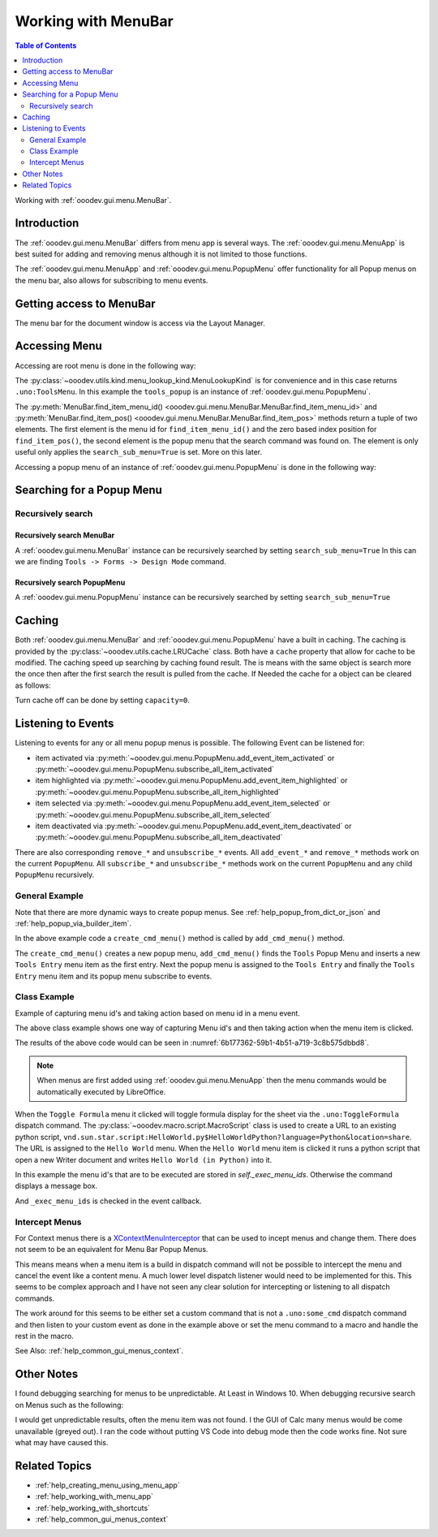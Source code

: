 .. _help_working_with_menu_bar:

Working with MenuBar
====================

.. contents:: Table of Contents
    :local:
    :backlinks: top
    :depth: 2   

Working with :ref:`ooodev.gui.menu.MenuBar`.

Introduction
------------

The :ref:`ooodev.gui.menu.MenuBar` differs from menu app is several ways.
The :ref:`ooodev.gui.menu.MenuApp` is best suited for adding and removing menus although it is not limited to those functions.

The :ref:`ooodev.gui.menu.MenuApp` and :ref:`ooodev.gui.menu.PopupMenu` offer functionality for all Popup menus on the menu bar, also allows for subscribing to menu events.

Getting access to MenuBar
-------------------------

The menu bar for the document window is access via the Layout Manager.


.. tabs::

    .. code-tab:: python

        from ooodev.calc import CalcDoc
        # ...

        doc = CalcDoc.from_current_doc()

        # to get the frame the document must be active
        # activation would not be necessary if the document is already active or running in a macro.
        doc.activate()
        frame_component = doc.get_frame_comp()
        assert frame_component is not None
        mb = frame_component.layout_manager.get_menu_bar()
        assert mb is not None

    .. only:: html

        .. cssclass:: tab-none

            .. group-tab:: None


Accessing Menu
--------------

Accessing are root menu is done in the following way:

.. tabs::

    .. code-tab:: python

        from ooodev.utils.kind.menu_lookup_kind import MenuLookupKind
        # ...

        menu_id, _ = mb.find_item_menu_id(cmd=str(MenuLookupKind.TOOLS))
        tools_popup = mb.get_popup_menu(menu_id)

    .. only:: html

        .. cssclass:: tab-none

            .. group-tab:: None

The :py:class:`~ooodev.utils.kind.menu_lookup_kind.MenuLookupKind` is for convenience and in this case returns ``.uno:ToolsMenu``.
In this example the ``tools_popup`` is an instance of :ref:`ooodev.gui.menu.PopupMenu`.

The :py:meth:`MenuBar.find_item_menu_id() <ooodev.gui.menu.MenuBar.MenuBar.find_item_menu_id>` and :py:meth:`MenuBar.find_item_pos() <ooodev.gui.menu.MenuBar.MenuBar.find_item_pos>` methods return a tuple of two elements.
The first element is the menu id for ``find_item_menu_id()`` and the zero based index position for ``find_item_pos()``,
the second element is the popup menu that the search command was found on.
The element is only useful only applies the ``search_sub_menu=True`` is set. More on this later.

Accessing a popup menu of an instance of :ref:`ooodev.gui.menu.PopupMenu` is done in the following way:

.. tabs::

    .. code-tab:: python

        >>> menu_id, _ = tools_popup.find_item_menu_id(".uno:ToolsFormsMenu")
        >>> forms_menu = tools_popup.get_popup_menu(menu_id)
        >>> len(forms_menu)
        12

    .. only:: html

        .. cssclass:: tab-none

            .. group-tab:: None

Searching for a Popup Menu
--------------------------

Recursively search
^^^^^^^^^^^^^^^^^^

Recursively search MenuBar
""""""""""""""""""""""""""

A :ref:`ooodev.gui.menu.MenuBar` instance can be recursively searched by setting ``search_sub_menu=True``
In this can we are finding ``Tools -> Forms -> Design Mode`` command.

.. tabs::

    .. code-tab:: python

        >>> design_menu_id, popup = mb.find_item_menu_id(
        >>> 	cmd=".uno:SwitchControlDesignMode",
        >>> 	search_sub_menu=True,
        >>> )
        >>> if popup is not None:
        >>> 	print(popup.get_command(design_menu_id), design_menu_id, sep=": ")
        .uno:SwitchControlDesignMode: 563

    .. only:: html

        .. cssclass:: tab-none

            .. group-tab:: None

Recursively search PopupMenu
""""""""""""""""""""""""""""

A :ref:`ooodev.gui.menu.PopupMenu` instance can be recursively searched by setting ``search_sub_menu=True``

.. tabs::

    .. code-tab:: python

        >>> tool_menu_id, _ = mb.find_item_menu_id(str(MenuLookupKind.TOOLS))
        >>> tool_popup = mb.get_popup_menu(tool_menu_id)
        >>> assert tool_popup is not None
        >>> design_menu_id, popup = tool_popup.find_item_menu_id(
        >>> 	cmd=".uno:SwitchControlDesignMode",
        >>> 	search_sub_menu=True,
        >>> )
        >>> if popup is not None:
        >>> 	print(popup.get_command(design_menu_id), design_menu_id, sep=": ")
        .uno:SwitchControlDesignMode: 563

    .. only:: html

        .. cssclass:: tab-none

            .. group-tab:: None

Caching
-------

Both :ref:`ooodev.gui.menu.MenuBar` and :ref:`ooodev.gui.menu.PopupMenu` have a built in caching.
The caching is provided by the :py:class:`~ooodev.utils.cache.LRUCache` class.
Both have a ``cache`` property that allow for cache to be modified.
The caching speed up searching by caching found result.
The is means with the same object is search more the once then after the first search the result is pulled from the cache.
If Needed the cache for a object can be cleared as follows:

.. tabs::

    .. code-tab:: python

        doc.activate()
        comp = doc.get_frame_comp()
        assert comp is not None
        lm = comp.layout_manager
        mb = lm.get_menu_bar()
        assert mb is not None

        # ...
        # clear the cache
        mb.cache.clear()

    .. only:: html

        .. cssclass:: tab-none

            .. group-tab:: None

Turn cache off can be done by setting ``capacity=0``.

.. tabs::

    .. code-tab:: python

        i, command_menu = mb.find_item_menu_id("MyCommand", True)
        if command_menu:
            # turn cache off for menu
            command_menu.cache.capacity = 0

    .. only:: html

        .. cssclass:: tab-none

            .. group-tab:: None

Listening to Events
-------------------

Listening to events for any or all menu popup menus is possible. The following Event can be listened for:

- item activated via :py:meth:`~ooodev.gui.menu.PopupMenu.add_event_item_activated` or :py:meth:`~ooodev.gui.menu.PopupMenu.subscribe_all_item_activated`
- item highlighted  via :py:meth:`~ooodev.gui.menu.PopupMenu.add_event_item_highlighted` or :py:meth:`~ooodev.gui.menu.PopupMenu.subscribe_all_item_highlighted`
- item selected via :py:meth:`~ooodev.gui.menu.PopupMenu.add_event_item_selected` or :py:meth:`~ooodev.gui.menu.PopupMenu.subscribe_all_item_selected`
- item deactivated via :py:meth:`~ooodev.gui.menu.PopupMenu.add_event_item_deactivated` or :py:meth:`~ooodev.gui.menu.PopupMenu.subscribe_all_item_deactivated`

There are also corresponding ``remove_*`` and ``unsubscribe_*`` events.
All ``add_event_*`` and ``remove_*``  methods  work on the current ``PopupMenu``.
All ``subscribe_*``  and ``unsubscribe_*`` methods work on the current ``PopupMenu`` and any child ``PopupMenu`` recursively.

General Example
^^^^^^^^^^^^^^^

Note that there are more dynamic ways to create popup menus.
See :ref:`help_popup_from_dict_or_json` and :ref:`help_popup_via_builder_item`.

.. tabs::

    .. code-tab:: python

        from ooodev.gui.menu.popup_menu import PopupMenu
        from typing import Any, cast, TYPE_CHECKING

        if TYPE_CHECKING:
            from com.sun.star.awt import MenuEvent

        def on_my_cmd_menu_select(src: Any, event: EventArgs, menu: PopupMenu) -> None:
            print("Menu Selected")
            me = cast("MenuEvent", event.event_data)
            print("MenuId", me.MenuId)

            pos = menu.get_item_pos(me.MenuId)
            menu_type = menu.get_item_type(pos)
            if menu_type == MenuItemType.SEPARATOR:
                return
            enabled = menu.is_item_enabled(me.MenuId)
            if not enabled:
                return
            cmd = menu.get_command(me.MenuId)
            if cmd == "MyCommand1":
                print("Found Command", cmd)
                doc = Lo.current_doc
                doc.msgbox("Found Command 1", title="Info", boxtype=1)
            elif cmd == "MyCommand2":
                print("Found Command", cmd)

        def on_menu_my_cmd_highlighted(src: Any, event: EventArgs, menu: PopupMenu) -> None:
            print("Menu Highlighted")
            me = cast("MenuEvent", event.event_data)
            print("MenuId", me.MenuId)
            pos = menu.get_item_pos(me.MenuId)
            menu_type = menu.get_item_type(pos)
            if menu_type == MenuItemType.SEPARATOR:
                return
            cmd = menu.get_command(me.MenuId)
            if cmd:
                print("Command", cmd)

        def create_cmd_menu() -> PopupMenu:
            pm = PopupMenu.from_lo()
            pm.insert_item(0, "~First Entry", MenuItemStyleKind.NONE, 0)
            pm.insert_item(1, "~First Radio Entry", MenuItemStyleKind.RADIOCHECK | MenuItemStyleKind.AUTOCHECK, 1)
            pm.insert_item(2, "~Second Radio Entry", MenuItemStyleKind.RADIOCHECK | MenuItemStyleKind.AUTOCHECK, 2)
            pm.insert_item(3, "~Third RadioEntry", MenuItemStyleKind.RADIOCHECK | MenuItemStyleKind.AUTOCHECK, 3)
            pm.insert_separator(4)
            pm.insert_item(4, "F~ifth Entry", MenuItemStyleKind.CHECKABLE | MenuItemStyleKind.AUTOCHECK, 5)
            pm.insert_item(5, "~Fourth Entry", MenuItemStyleKind.CHECKABLE | MenuItemStyleKind.AUTOCHECK, 6)
            pm.enable_item(1, False)
            pm.insert_item(6, "~Sixth Entry", 0, 7)
            pm.insert_item(7, "~EightEntry", MenuItemStyleKind.RADIOCHECK | MenuItemStyleKind.AUTOCHECK, 8)
            for i in range(8):
                pm.set_command(i, f"MyCommand{i}")
            pm.check_item(2, True)
            return pm

        def add_cmd_menu() -> None:
            menu_id, _ = mb.find_item_menu_id(str(MenuLookupKind.TOOLS))
            if menu_id < 0:
                raise Exception("Tools Menu not found!")

            tools_popup = mb.get_popup_menu(menu_id)
            if not tools_popup:
                raise Exception(f"Did not find popup menu for menu id: {menu_id}")

            new_id = tools_popup.get_max_menu_id() + 1
            pm = create_cmd_menu()
            # add a new Tools Entry as the first menu item in the Tools Menu
            te_popup.insert_item(new_id, "~Tools Entry", MenuItemStyleKind.NONE, 0)
            te_popup.set_command(new_id, "MyCommand")

            
            te_popup.set_popup_menu(new_id, pm)
            new_pop = te_popup.get_popup_menu(new_id)
            if new_pop is None:
                # should never happen but also keeps type chekers happy
                rasie Exception(f"Not able to find menu inserted into Tools Entry menu for menu idL {new_id})
            
            # subscribe all menu items to highlighted and selected
            mb.subscribe_all_item_highlighted(on_menu_my_cmd_highlighted)
            mb.subscribe_all_item_selected(on_my_cmd_menu_select)

    .. only:: html

        .. cssclass:: tab-none

            .. group-tab:: None

In the above example code a ``create_cmd_menu()`` method is called by ``add_cmd_menu()`` method.

The ``create_cmd_menu()`` creates a new popup menu, ``add_cmd_menu()`` finds the ``Tools`` Popup Menu and inserts a new ``Tools Entry`` menu item as the first entry.
Next the popup menu is assigned to the ``Tools Entry`` and finally the ``Tools Entry`` menu item and its popup menu subscribe to events.

Class Example
^^^^^^^^^^^^^

Example of capturing menu id's and taking action based on menu id in a menu event.

.. tabs::

    .. code-tab:: python

        from __future__ import annotations
        from typing import Any, cast, TYPE_CHECKING
        from ooodev.calc import CalcDoc
        from ooodev.events.args.event_args import EventArgs
        from ooodev.gui.menu.menu_bar import MenuBar
        from ooodev.gui.menu.popup_menu import PopupMenu
        from ooodev.loader import Lo
        from ooodev.macro.script.macro_script import MacroScript
        from ooodev.utils.kind.menu_item_style_kind import MenuItemStyleKind
        from ooodev.utils.kind.menu_lookup_kind import MenuLookupKind

        if TYPE_CHECKING:
            from com.sun.star.awt import MenuEvent

        MY_MENU = None
        # keep class instance alive.


        class MyMenu:
            """Sample Menu Class"""
            def __init__(self, doc: CalcDoc) -> None:
                self._doc = doc
                self._exec_menu_ids = set()
                self._init_events()
                self._add_tools_entry()

            def _init_events(self) -> None:
                # capture class method so it can be used like a function for callbacks.
                self._fn_on_my_cmd_menu_select = self._on_my_cmd_menu_select

            def _on_my_cmd_menu_select(self, src: Any, event: EventArgs, menu: PopupMenu) -> None:
                # manage menu events
                me = cast("MenuEvent", event.event_data)
                if me.MenuId in self._exec_menu_ids:
                    menu.execute_cmd(me.MenuId, in_thread=True)
                    return
                cmd = menu.get_command(me.MenuId)
                if cmd:
                    self._doc.msgbox(f"Command: {cmd}", title="Info", boxtype=1)

            def _get_menu_bar(self) -> MenuBar:
                # get the menubar of the active document
                self._doc.activate()
                comp = self._doc.get_frame_comp()
                if comp is None:
                    raise ValueError("No frame component found")
                lm = comp.layout_manager
                mb = lm.get_menu_bar()
                if mb is None:
                    raise ValueError("No menu bar found")
                return mb

            def _get_tools_popup(self) -> PopupMenu:
                # get the Tools Popup Menu from the tool bar.
                mb = self._get_menu_bar()
                menu_id, _ = mb.find_item_menu_id(str(MenuLookupKind.TOOLS))
                tools_popup = mb.get_popup_menu(menu_id)
                if tools_popup is None:
                    raise ValueError("No tools popup found")
                return tools_popup

            def _add_tools_entry(self) -> None:
                # add a new entry to the Tools menu with a popup menu.
                mnu_command = "MyCommand"
                tools_popup = self._get_tools_popup()
                menu_id, _ = tools_popup.find_item_menu_id(mnu_command)
                if menu_id != -1:
                    raise ValueError("Menu already exists")
                new_id = tools_popup.get_max_menu_id() + 1
                tools_popup.insert_item(new_id, "~Tools Entry", MenuItemStyleKind.NONE, 0)
                tools_popup.set_command(new_id, mnu_command)

                pm = self._get_tools_popup_menu()
                tools_popup.set_popup_menu(new_id, pm)

                new_pop = tools_popup.get_popup_menu(new_id)
                if new_pop is None:
                    raise ValueError("No new popup found")
                new_pop.add_event_item_selected(self._fn_on_my_cmd_menu_select)

            def _get_tools_popup_menu(self) -> PopupMenu:
                # create a new popup menu for the Tools menu entry.
                pm = PopupMenu.from_lo()
                pm.insert_item(0, "~Toggle Formula", MenuItemStyleKind.NONE, 0)
                pm.insert_separator(1)
                pm.insert_item(2, "~Hello World", MenuItemStyleKind.NONE, 2)
                pm.insert_separator(3)
                pm.insert_item(4, "~Other Entry 1", MenuItemStyleKind.NONE, 4)
                pm.insert_item(5, "~Other Entry 2", MenuItemStyleKind.NONE, 5)

                pm.set_command(0, ".uno:ToggleFormula")
                self._exec_menu_ids.add(0)

                url = MacroScript.get_url_script(
                    name="HelloWorldPython", library="HelloWorld", language="Python", location="share"
                )
                pm.set_command(2, url)
                self._exec_menu_ids.add(2)

                pm.set_command(4, "MyCommand1")
                pm.set_command(5, "MyCommand2")

                return pm


        def main():
            global MY_MENU
            loader = Lo.load_office(connector=Lo.ConnectPipe())
            doc = CalcDoc.create_doc(loader=loader, visible=True)
            try:

                if MY_MENU is None:
                    MY_MENU = MyMenu(doc)
                assert MY_MENU is not None

                Lo.delay(20_000)
            # ...
            finally:
                doc.close()
                Lo.close_office()


        if __name__ == "__main__":
            main()

    .. only:: html

        .. cssclass:: tab-none

            .. group-tab:: None

The above class example shows one way of capturing Menu id's and then taking action when the menu item is clicked.

The results of the above code would can be seen in :numref:`6b177362-59b1-4b51-a719-3c8b575dbbd8`.

.. cssclass:: screen_shot

    .. _6b177362-59b1-4b51-a719-3c8b575dbbd8:

    .. figure:: https://github.com/Amourspirit/python_ooo_dev_tools/assets/4193389/6b177362-59b1-4b51-a719-3c8b575dbbd8
        :alt: Menu Bar Tools Entry Result
        :figclass: align-center
        :width: 550

        Menu Bar Tools Entry Result

.. note::

    When menus are first added using :ref:`ooodev.gui.menu.MenuApp` then the menu commands would be automatically executed by LibreOffice.

When the ``Toggle Formula`` menu it clicked will toggle formula display for the sheet via the ``.uno:ToggleFormula`` dispatch command.
The :py:class:`~ooodev.macro.script.MacroScript` class is used to create a  URL to an existing python script,
``vnd.sun.star.script:HelloWorld.py$HelloWorldPython?language=Python&location=share``.
The URL is assigned to the ``Hello World`` menu.
When the ``Hello World`` menu item is clicked it runs a python script that open a new Writer document and writes ``Hello World (in Python)`` into it.

In this example the menu id's that are to be executed are stored in `self._exec_menu_ids`. Otherwise the command displays a message box.

.. tabs::

    .. code-tab:: python

        pm.set_command(0, ".uno:ToggleFormula")
        self._exec_menu_ids.add(0)
        # ...

    .. only:: html

        .. cssclass:: tab-none

            .. group-tab:: None

And ``_exec_menu_ids`` is checked in the event callback.

.. tabs::

    .. code-tab:: python

        def _on_my_cmd_menu_select(self, src: Any, event: EventArgs, menu: PopupMenu) -> None:
            # manage menu events
            me = cast("MenuEvent", event.event_data)
            if me.MenuId in self._exec_menu_ids:
                menu.execute_cmd(me.MenuId, in_thread=True)
                return
            # ...

    .. only:: html

        .. cssclass:: tab-none

            .. group-tab:: None

Intercept Menus
^^^^^^^^^^^^^^^

For Context menus there is a `XContextMenuInterceptor <https://api.libreoffice.org/docs/idl/ref/interfacecom_1_1sun_1_1star_1_1ui_1_1XContextMenuInterceptor.html>`__ that can be used to incept menus and change them.
There does not seem to be an equivalent for Menu Bar Popup Menus.

This means means when a menu item is a build in dispatch command will not be possible to intercept the menu and cancel the event like a content menu.
A much lower level dispatch listener would need to be implemented for this.
This seems to be complex approach and I have not seen any clear solution for intercepting or listening to all dispatch commands.

The work around for this seems to be either set a custom command that is not a ``.uno:some_cmd`` dispatch command and
then listen to your custom event as done in the example above or set the menu command to a macro and handle the rest in the macro.

See Also: :ref:`help_common_gui_menus_context`.

Other Notes
-----------

I found debugging searching for menus to be unpredictable. At Least in Windows 10.
When debugging recursive search on Menus such as the following:


.. tabs::

    .. code-tab:: python

        doc.activate()
        comp = doc.get_frame_comp()
        assert comp is not None
        lm = comp.layout_manager
        mb = lm.get_menu_bar()
        assert mb is not None

        i, m = mb.find_item_menu_id("MyCommand", True)
        j, val = m.find_item_menu_id("MyCommand1", True)

    .. only:: html

        .. cssclass:: tab-none

            .. group-tab:: None

I would get unpredictable results, often the menu item was not found.
I the GUI of Calc many menus would be come unavailable (greyed out).
I ran the code without putting VS Code into debug mode then the code works fine.
Not sure what may have caused this.

Related Topics
--------------

- :ref:`help_creating_menu_using_menu_app`
- :ref:`help_working_with_menu_app`
- :ref:`help_working_with_shortcuts`
- :ref:`help_common_gui_menus_context`